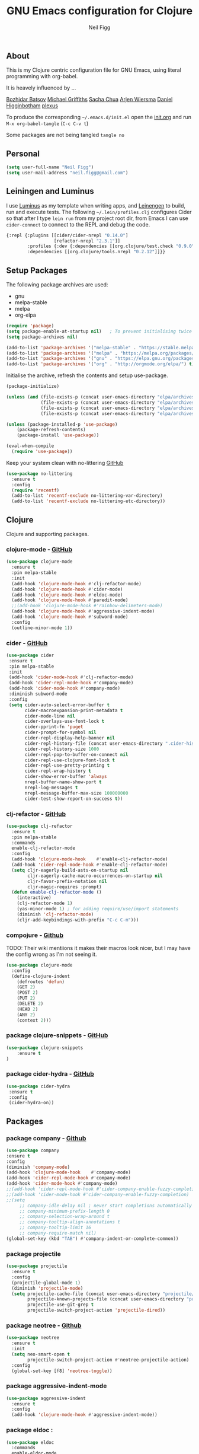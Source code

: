 #+TITLE: GNU Emacs configuration for Clojure
#+AUTHOR: Neil Figg
#+EMAIL:  neil.figg@gmail.com
#+TAGS:   emacs clojure cider luminus leiningen

** About
This is my Clojure centric configuration file for GNU Emacs, using literal programming with org-babel.

It is heavely influenced by ...

[[https://github.com/bbatsov/emacs.d/blob/master/init.el][Bozhidar Batsov]]
[[https://github.com/cichli/dotfiles/blob/master/.emacs.d/init.el][Michael Griffiths]]
[[https://raw.githubusercontent.com/sachac/.emacs.d/gh-pages/Sacha.org][Sacha Chua]]
[[https://github.com/credmp/emacs-config][Arjen Wiersma]]
[[https://github.com/flyingmachine/emacs-for-clojure/][Daniel Higginbotham]]
[[https://github.com/plexus/.emacs.d][plexus]]

To produce the corresponding =~/.emacs.d/init.el= open the [[https://github.com/neilfigg/.emacs.d][init.org]] and run =M-x org-babel-tangle= (=C-c C-v t=)

Some packages are not being tangled =tangle no=

** Personal
#+BEGIN_SRC emacs-lisp :tangle yes
(setq user-full-name "Neil Figg")
(setq user-mail-address "neil.figg@gmail.com")
#+END_SRC

** Leiningen and Luminus

I use [[http://www.luminusweb.net/][Luminus]] as my template when writing apps, and [[https://github.com/technomancy/leiningen][Leinengen]] to build, run and execute tests. The following =~/.lein/profiles.clj= configures Cider so that after I type =lein run= from my project root dir, from Emacs I can use =cider-connect= to connect to the REPL and debug the code.

#+BEGIN_SRC emacs-lisp :tangle no
  {:repl {:plugins [[cider/cider-nrepl "0.14.0"]
                    [refactor-nrepl "2.3.1"]]
          :profiles {:dev {:dependencies [[org.clojure/test.check "0.9.0"]]}}
          :dependencies [[org.clojure/tools.nrepl "0.2.12"]]}}
#+END_SRC
 
** Setup Packages

The following package archives are used:

 - gnu
 - melpa-stable
 - melpa
 - org-elpa

#+BEGIN_SRC emacs-lisp :tangle yes
(require 'package)
(setq package-enable-at-startup nil)   ; To prevent initialising twice
(setq package-archives nil)

(add-to-list 'package-archives '("melpa-stable" . "https://stable.melpa.org/packages/") t)
(add-to-list 'package-archives '("melpa" . "https://melpa.org/packages/") t)
(add-to-list 'package-archives '("gnu" . "https://elpa.gnu.org/packages/") t)
(add-to-list 'package-archives '("org" . "http://orgmode.org/elpa/") t)
#+END_SRC

Initialise the archive, refresh the contents and setup use-package.

#+BEGIN_SRC emacs-lisp :tangle yes
(package-initialize)

(unless (and (file-exists-p (concat user-emacs-directory "elpa/archives/org"))
             (file-exists-p (concat user-emacs-directory "elpa/archives/gnu"))
             (file-exists-p (concat user-emacs-directory "elpa/archives/melpa"))
             (file-exists-p (concat user-emacs-directory "elpa/archives/melpa-stable"))))

(unless (package-installed-p 'use-package)
    (package-refresh-contents)
    (package-install 'use-package))

(eval-when-compile
  (require 'use-package))
#+END_SRC

Keep your system clean with no-littering [[https://github.com/tarsius/no-littering][GitHub]]

#+BEGIN_SRC emacs-lisp :tangle yes
(use-package no-littering
  :ensure t
  :config
  (require 'recentf)
  (add-to-list 'recentf-exclude no-littering-var-directory)
  (add-to-list 'recentf-exclude no-littering-etc-directory))
#+END_SRC

** Clojure
Clojure and supporting packages. 

*** clojure-mode -  [[https://github.com/clojure-emacs/clojure-mode][GitHub]]
#+BEGIN_SRC emacs-lisp :tangle yes
(use-package clojure-mode
  :ensure t
  :pin melpa-stable
  :init
  (add-hook 'clojure-mode-hook #'clj-refactor-mode)
  (add-hook 'clojure-mode-hook #'cider-mode)
  (add-hook 'clojure-mode-hook #'eldoc-mode)
  (add-hook 'clojure-mode-hook #'paredit-mode)
  ;;(add-hook 'clojure-mode-hook #'rainbow-delimeters-mode)
  (add-hook 'clojure-mode-hook #'aggressive-indent-mode)
  (add-hook 'clojure-mode-hook #'subword-mode)
  :config
  (outline-minor-mode 1))
#+END_SRC

*** cider - [[https://github.com/clojure-emacs/cider][GitHub]]
#+BEGIN_SRC emacs-lisp :tangle yes
 (use-package cider
  :ensure t
  :pin melpa-stable
  :init
  (add-hook 'cider-mode-hook #'clj-refactor-mode)
  (add-hook 'cider-repl-mode-hook #'company-mode)
  (add-hook 'cider-mode-hook #'company-mode)
  :diminish subword-mode
  :config
  (setq cider-auto-select-error-buffer t
        cider-macroexpansion-print-metadata t
        cider-mode-line nil
        cider-overlays-use-font-lock t
        cider-pprint-fn 'puget
        cider-prompt-for-symbol nil
        cider-repl-display-help-banner nil
        cider-repl-history-file (concat user-emacs-directory ".cider-history")
        cider-repl-history-size 1000
        cider-repl-pop-to-buffer-on-connect nil
        cider-repl-use-clojure-font-lock t
        cider-repl-use-pretty-printing t
        cider-repl-wrap-history t
        cider-show-error-buffer 'always
        nrepl-buffer-name-show-port t
        nrepl-log-messages t
        nrepl-message-buffer-max-size 100000000
        cider-test-show-report-on-success t))
#+END_SRC

*** clj-refactor - [[https://github.com/clojure-emacs/clj-refactor.el][GitHub]]
#+BEGIN_SRC emacs-lisp :tangle yes
(use-package clj-refactor
  :ensure t
  :pin melpa-stable
  :commands
  enable-clj-refactor-mode
  :config
  (add-hook 'clojure-mode-hook    #'enable-clj-refactor-mode)
  (add-hook 'cider-repl-mode-hook #'enable-clj-refactor-mode)
  (setq cljr-eagerly-build-asts-on-startup nil
        cljr-eagerly-cache-macro-occurrences-on-startup nil
        cljr-favor-prefix-notation nil
        cljr-magic-requires :prompt)
  (defun enable-clj-refactor-mode ()
    (interactive)
    (clj-refactor-mode 1)
    (yas-minor-mode 1) ; for adding require/use/import statements
    (diminish 'clj-refactor-mode)
    (cljr-add-keybindings-with-prefix "C-c C-m")))
#+END_SRC
   
*** compojure - [[https://github.com/weavejester/compojure/wiki][Github]]

TODO: Their wiki mentiions it makes their macros look nicer, but I may have the config wrong as I'm not seeing it. 

#+BEGIN_SRC emacs-lisp :tangle yes
    (use-package clojure-mode
      :config
      (define-clojure-indent
        (defroutes 'defun)
        (GET 2)
        (POST 2)
        (PUT 2)
        (DELETE 2)
        (HEAD 2)
        (ANY 2)
        (context 2)))
#+END_SRC

*** package clojure-snippets - [[https://github.com/mpenet/clojure-snippets][GitHub]]
#+BEGIN_SRC emacs-lisp :tangle yes
(use-package clojure-snippets
    :ensure t
)
#+END_SRC

*** package cider-hydra -  [[https://github.com/clojure-emacs/cider-hydra/blob/master/cider-hydra.el][GitHub]]
#+BEGIN_SRC emacs-lisp :tangle no
 (use-package cider-hydra
  :ensure t
  :config
  (cider-hydra-on))
#+END_SRC

** Packages
*** package company - [[http://company-mode.github.io/][Github]]
#+BEGIN_SRC emacs-lisp :tangle yes
  (use-package company
  :ensure t
  :config
  (diminish 'company-mode)
  (add-hook 'clojure-mode-hook    #'company-mode)
  (add-hook 'cider-repl-mode-hook #'company-mode)
  (add-hook 'cider-mode-hook #'company-mode)
  ;;(add-hook 'cider-repl-mode-hook #'cider-company-enable-fuzzy-completion)
  ;;(add-hook 'cider-mode-hook #'cider-company-enable-fuzzy-completion)
  ;;(setq 
       ;; company-idle-delay nil ; never start completions automatically
       ;; company-minimum-prefix-length 0
       ;; company-selection-wrap-around t
       ;; company-tooltip-align-annotations t
       ;; company-tooltip-limit 16
       ;; company-require-match nil)
  (global-set-key (kbd "TAB") #'company-indent-or-complete-common))
#+END_SRC

*** package projectile
#+BEGIN_SRC emacs-lisp :tangle yes
(use-package projectile
  :ensure t
  :config
  (projectile-global-mode 1)
  (diminish 'projectile-mode)
  (setq projectile-cache-file (concat user-emacs-directory "projectile/cache")
        projectile-known-projects-file (concat user-emacs-directory "projectile/bookmarks.eld")
        projectile-use-git-grep t
        projectile-switch-project-action 'projectile-dired))
#+END_SRC

*** package neotree - [[https://github.com/jaypei/emacs-neotree][Github]]
#+BEGIN_SRC emacs-lisp :tangle yes 
(use-package neotree
  :ensure t
  :init
  (setq neo-smart-open t
        projectile-switch-project-action #'neotree-projectile-action)
  :config
  (global-set-key [f8] 'neotree-toggle))
#+END_SRC

*** package aggressive-indent-mode
#+BEGIN_SRC emacs-lisp :tangle yes
(use-package aggressive-indent
  :ensure t
  :config
  (add-hook 'clojure-mode-hook #'aggressive-indent-mode))
#+END_SRC

*** package eldoc :
#+BEGIN_SRC emacs-lisp :tangle yes
(use-package eldoc
  :commands
  enable-eldoc-mode
  :config
  (add-hook 'cider-mode-hook #'enable-eldoc-mode)
  (add-hook 'cider-repl-mode-hook #'enable-eldoc-mode)
  (diminish 'eldoc-mode)
  (setq eldoc-idle-delay 0)
  (defun enable-eldoc-mode ()
      (interactive)
      (eldoc-mode 1)))
#+END_SRC

*** package s - [[ https://github.com/magnars/s.el][GitHub]]
#+BEGIN_SRC emacs-lisp :tangle yes
  (use-package s
   :ensure t)
#+END_SRC

*** package Hydras - [[https://github.com/abo-abo/hydra][GitHub]]
#+BEGIN_SRC emacs-lisp :tangle yes
  (use-package hydra
    :ensure t)
#+END_SRC

*** package paredit
#+BEGIN_SRC emacs-lisp :tangle yes
  (use-package paredit
    :ensure t
    :diminish paredit-mode
    :config
    (add-hook 'clojure-mode-hook          #'enable-paredit-mode)
    (add-hook 'cider-repl-mode-hook       #'enable-paredit-mode)
    (add-hook 'emacs-lisp-mode-hook       #'enable-paredit-mode)
    (add-hook 'eval-expression-minibuffer-setup-hook #'enable-paredit-mode)
    (add-hook 'ielm-mode-hook             #'enable-paredit-mode)
    (add-hook 'lisp-mode-hook             #'enable-paredit-mode)
    (add-hook 'lisp-interaction-mode-hook #'enable-paredit-mode)
    (add-hook 'scheme-mode-hook           #'enable-paredit-mode)
    :bind (("C-c d" . paredit-forward-down)))

  ;; Ensure paredit is used EVERYWHERE!
  (use-package paredit-everywhere
    :ensure t
    :diminish paredit-everywhere-mode
    :config
    (add-hook 'prog-mode-hook #'paredit-everywhere-mode))
#+END_SRC

*** package highlight-parentheses
#+BEGIN_SRC emacs-lisp :tangle yes
  (use-package highlight-parentheses
    :ensure t
    :diminish highlight-parentheses-mode
    :config
    (add-hook 'emacs-lisp-mode-hook
              (lambda()
                (highlight-parentheses-mode))))
#+END_SRC

*** package rainbow-delimeters
#+BEGIN_SRC emacs-lisp :tangle yes
  (use-package rainbow-delimiters
    :ensure t
    :config
    (add-hook 'clojure-mode-hook    #'rainbow-delimiters-mode)
    (add-hook 'cider-repl-mode-hook #'rainbow-delimiters-mode)
    (add-hook 'lisp-mode-hook
              (lambda()
                (rainbow-delimiters-mode)
                ))
    (global-highlight-parentheses-mode))
#+END_SRC

*** package yasnippets : disabled
#+BEGIN_SRC emacs-lisp :tangle no
  (use-package yasnippet
    :ensure t
    :diminish yas
    :config
    (yas/global-mode 1)
    (add-to-list 'yas-snippet-dirs (concat user-emacs-directory "snippets")))
#+END_SRC

*** package dash
#+BEGIN_SRC emacs-lisp :tangle yes
  (use-package dash
    :ensure t)
#+END_SRC

*** package bm - Bookmarks for quickly jumping around files
#+BEGIN_SRC emacs-lisp :tangle yes
(use-package bm
    :ensure t
    :bind (("C-c =" . bm-toggle)
           ("C-c [" . bm-previous)
           ("C-c ]" . bm-next)))
#+END_SRC

*** package swiper ivy counsel
#+BEGIN_SRC emacs-lisp :tangle yes
  (use-package counsel
    :ensure t
    :bind
    (("M-x" . counsel-M-x)
     ("M-y" . counsel-yank-pop)
     :map ivy-minibuffer-map
     ("M-y" . ivy-next-line)))

   (use-package swiper
     :pin melpa-stable
     :diminish ivy-mode
     :ensure t
     :bind*
     (("C-s" . swiper)
      ("C-c C-r" . ivy-resume)
      ("C-x C-f" . counsel-find-file)
      ("C-c h f" . counsel-describe-function)
      ("C-c h v" . counsel-describe-variable)
      ("C-c i u" . counsel-unicode-char)
      ("M-i" . counsel-imenu)
      ("C-c g" . counsel-git)
      ("C-c j" . counsel-git-grep)
      ("C-c k" . counsel-ag)
      ("C-c l" . scounsel-locate))
     :config
     (progn
       (ivy-mode 1)
       (setq ivy-use-virtual-buffers t)
       (setq ivy-display-style 'fancy)
       (define-key read-expression-map (kbd "C-r") #'counsel-expression-history)
       (ivy-set-actions
        'counsel-find-file
        '(("d" (lambda (x) (delete-file (expand-file-name x)))
           "delete"
           )))
       (ivy-set-actions
        'ivy-switch-buffer
        '(("k"
           (lambda (x)
             (kill-buffer x)
             (ivy--reset-state ivy-last))
           "kill")
          ("j"
           ivy--switch-buffer-other-window-action
           "other window")))))

  (use-package counsel-projectile
    :ensure t
    :config
    (counsel-projectile-on))

  (use-package ivy-hydra :ensure t)
#+END_SRC

*** package which-key
#+BEGIN_SRC emacs-lisp :tangle yes
  (use-package which-key
    :ensure t
    :diminish which-key-mode
    :config
    (which-key-mode))
#+END_SRC

*** package ace-window 
#+BEGIN_SRC emacs-lisp :tangle yes
  (use-package ace-window
    :ensure t
    :config
    (global-set-key (kbd "C-x o") 'ace-window))
#+END_SRC

*** package ace-jump-mode
#+BEGIN_SRC emacs-lisp :tangle yes
  (use-package ace-jump-mode
    :ensure t
    :config
    (define-key global-map (kbd "C-c SPC") 'ace-jump-mode))
#+END_SRC

** Functions
*** fn Ask for y/n instead of yes/no.
#+BEGIN_SRC emacs-lisp :tangle yes
(fset 'yes-or-no-p 'y-or-n-p)
#+END_SRC

*** fn highlight the current line
#+BEGIN_SRC emacs-lisp :tangle yes
(global-hl-line-mode +1)
#+END_SRC

*** fn expand region
#+BEGIN_SRC emacs-lisp :tangle yes
(use-package expand-region
  :ensure t
  :bind ("C-=" . er/expand-region))
#+END_SRC

*** fn Kill the current buffer [[http://pragmaticemacs.com/emacs/dont-kill-buffer-kill-this-buffer-instead/][Pragmatic Emacs]]
#+BEGIN_SRC emacs-lisp :tangle yes
  (global-set-key (kbd "C-x k") 'kill-this-buffer)
#+END_SRC

*** fn Kill all the buffers (see if projectile does this)
#+BEGIN_SRC emacs-lisp :tangle yes
  (defun nuke-all-buffers ()
    (interactive)
    (mapcar 'kill-buffer (buffer-list))
    (delete-other-windows))
#+END_SRC

*** fn show or hide menu-bar tool-bar scroll-bar blinking cursor
#+BEGIN_SRC emacs-lisp :tangle yes
  (blink-cursor-mode -1)
  (menu-bar-mode 1)
  (tool-bar-mode -1)
  (scroll-bar-mode -1)
#+END_SRC

*** fn mouse wheel scrolling
#+BEGIN_SRC emacs-lisp :tangle yes
  (setq mouse-wheel-scroll-amount '(1 ((shift) . 1) ((control) . nil))
        mouse-wheel-progressive-speed nil)
#+END_SRC

*** fn deleting files
#+BEGIN_SRC emacs-lisp :tangle yes
 (setq delete-by-moving-to-trash t
       trash-directory "~/.Trash/emacs")
#+END_SRC

*** fn don't open files from the workspace in a new frame
#+BEGIN_SRC emacs-lisp :tangle yes
  (setq ns-pop-up-frames nil)
#+END_SRC

*** fn inhibit-startup-message
#+BEGIN_SRC emacs-lisp :tangle yes
  (setq inhibit-startup-message t)
#+END_SRC

*** fn show line numbers
#+BEGIN_SRC emacs-lisp :tangle yes
  (global-linum-mode)
#+END_SRC

*** fn display line and columns numbers
#+BEGIN_SRC emacs-lisp :tangle yes
  (line-number-mode t)
  (column-number-mode t)
  (size-indication-mode t)
#+END_SRC

*** fn delete region with keypress
#+BEGIN_SRC emacs-lisp :tangle yes
  (delete-selection-mode t)
#+END_SRC

*** fn Newline at end of file
#+BEGIN_SRC emacs-lisp :tangle yes
  (setq require-final-newline t)
#+END_SRC

*** fn org indent after load
#+BEGIN_SRC emacs-lisp :tangle yes
   (eval-after-load "org-indent" '(diminish 'org-indent-mode))
#+END_SRC

*** fn turn off the bell
#+BEGIN_SRC emacs-lisp :tangle yes
  (defun my-bell-function ())
  (setq ring-bell-function 'my-bell-function
        visible-bell nil)
#+END_SRC

*** fn wrap text around when in text-modes. Also enable flyspell to catch  writing errors.
#+BEGIN_SRC emacs-lisp :tangle yes
  (dolist (hook '(text-mode-hook))
    (add-hook hook (lambda ()
                     (flyspell-mode 1)
                     (visual-line-mode 1)
                     )))
#+END_SRC

*** fn global-prettify-symbols-mode
#+BEGIN_SRC emacs-lisp :tangle yes
  (global-prettify-symbols-mode 1)
#+END_SRC

*** fn desktop-save-mode
#+BEGIN_SRC emacs-lisp :tangle no
  (desktop-save-mode 1)
#+END_SRC

*** Allow pasting selection outside of Emacs
#+BEGIN_SRC emacs-lisp :tangle yes
 (setq x-select-enable-clipboard t)
#+END_SRC

*** Auto refresh buffers
#+BEGIN_SRC emacs-lisp :tangle yes
 (global-auto-revert-mode 1)
#+END_SRC

*** Also auto refresh dired, but be quiet about it
#+BEGIN_SRC emacs-lisp :tangle yes
 (setq global-auto-revert-non-file-buffers t
       auto-revert-verbose nil)
#+END_SRC

*** Lines should be 80 characters wide, not 72
#+BEGIN_SRC emacs-lisp :tangle yes
  (setq fill-column 80)
  (set-default 'fill-column 80)
#+END_SRC

*** Never insert tabs
#+BEGIN_SRC emacs-lisp :tangle yes
  (set-default 'indent-tabs-mode nil)
#+END_SRC

*** Show me empty lines after buffer end
#+BEGIN_SRC emacs-lisp :tangle yes
 (set-default 'indicate-empty-lines t)
#+END_SRC

*** Add parts of each file's directory to the buffer name if not unique
#+BEGIN_SRC emacs-lisp :tangle yes
(require 'uniquify)
(setq uniquify-buffer-name-style 'forward)
#+END_SRC

** Git
*** package magit [[https://github.com/magit/magit/wiki][GitHub]]
#+BEGIN_SRC emacs-lisp :tangle yes
(use-package magit                    
  :ensure t
  :bind (("C-c v c" . magit-clone)
         ("C-c v v" . magit-status)
         ("C-c v g" . magit-blame)
         ("C-c v l" . magit-log-buffer-file)
         ("C-c v p" . magit-pull))
   :config (setq magit-save-repository-buffers 'dontask))
#+END_SRC

** Themes
*** setup disabled
#+BEGIN_SRC emacs-lisp :tangle yes
  (add-to-list 'custom-theme-load-path "~/.emacs.d/themes")
  (add-to-list 'load-path "~/.emacs.d/themes")
#+END_SRC

*** zenburn
This is manually installed. You can find the theme [[https://raw.githubusercontent.com/bbatsov/zenburn-emacs/master/zenburn-theme.el][here]]

The following config changes the default background colours to be slightly darker. 
To view the overridden colors, load the init.el and load the minor =rainbow-mode=

#+BEGIN_SRC emacs-lisp :tangle yes
(use-package rainbow-mode                   
  :ensure t)

(defvar zenburn-override-colors-alist
  '(("zenburn-bg+05" . "#282828")
    ("zenburn-bg+1"  . "#2F2F2F")
    ("zenburn-bg+2"  . "#3F3F3F")
    ("zenburn-bg+3"  . "#4F4F4F")))
(load-theme 'zenburn t)
#+END_SRC

#+BEGIN_SRC emacs-lisp :tangle no
;; creates a darker background and replaces greens with browns
(defvar zenburn-override-colors-alist
  '(("zenburn-bg-2"     . "#000000")
    ("zenburn-bg-1"     . "#2B2B2B")
    ("zenburn-bg-05"    . "#3F3F3F")
    ("zenburn-bg"       . "#383838")
    ("zenburn-bg+05"    . "#a9a9a9")
    ("zenburn-bg+1"     . "#2F2F2F")
    ("zenburn-bg+2"     . "#434343")
    ("zenburn-bg+3"     . "#585858")
    ("zenburn-yellow"   . "#F0DFAF")
    ("zenburn-yellow-1" . "#E0CF9F")
    ("zenburn-yellow-2" . "#e2d8bb") ;; lighter shade in minibuffer highlighting
    ("zenburn-green-1"  . "#c3b17a") ;; changed the greens to browns
    ("zenburn-green"    . "#bda96c")
    ("zenburn-green+1"  . "#aa9861")
    ("zenburn-green+2"  . "#978756")
    ("zenburn-green+3"  . "#84764b")
    ("zenburn-green+4"  . "#716540")
    ("zenburn-cyan"     . "#d0c298"))) ;; changed cyan to light brown
(load-theme 'zenburn t)
#+END_SRC

** Writing
*** package markdown-mode
#+BEGIN_SRC emacs-lisp :tangle yes
  (use-package markdown-mode
    :ensure t)
#+END_SRC

*** package htmise when exporting documents to HTML documents
#+BEGIN_SRC emacs-lisp :tangle yes
  (use-package htmlize
    :ensure t)
#+END_SRC
    
** Backups
  
The following code saves backups in =~/.emacs.d/backups=, where I can find them with =C-x C-f= (=find-file=) if I really need to.
#+BEGIN_SRC emacs-lisp :tangle yes
(setq backup-directory-alist `(("." . "~/.emacs.d/backups"))
      auto-save-file-name-transforms '((".*" "~/.emacs.d/auto-save" t))
      auto-save-list-file-prefix "~/.emacs.d/auto-save"
      delete-by-moving-to-trash t trash-directory "~/.Trash/emacs")

;; https://www.emacswiki.org/emacs/BackupFiles
(setq  backup-by-copying t     ; don't clobber symlinks
       kept-new-versions 10    ; keep 10 latest versions
       kept-old-versions 0     ; don't bother with old versions
       delete-old-versions t   ; don't ask about deleting old versions
       version-control t       ; number backups
       ;;vc-make-backup-files t  ; backup version controlled files
)
#+END_SRC
    
** History
#+BEGIN_SRC emacs-lisp :tangle yes
(setq savehist-file "~/.emacs.d/.savehist"
      history-length t
      history-delete-duplicates t
      savehist-save-minibuffer-history 1
      savehist-additional-variables
      '(kill-ring
        search-ring
        regexp-search-ring))

 (savehist-mode 1)

#+END_SRC

** Encoding
#+BEGIN_SRC emacs-lisp :tangle yes
(set-charset-priority 'unicode)
(set-coding-system-priority 'utf-8)
(set-language-environment "UTF-8")

(setq locale-coding-system 'utf-8)

(set-clipboard-coding-system 'utf-8)
(set-file-name-coding-system 'utf-8)
(set-keyboard-coding-system 'utf-8)
(set-selection-coding-system 'utf-8)
(set-terminal-coding-system 'utf-8)

(prefer-coding-system 'utf-8)
#+END_SRC

** Org Mode

;; no changes for now

** Cheat sheet

From Pragmatic emacs...
You can also save tables to their own files by putting the cursor in
the table and using M-x org-table-export. You'll be asked for a
file name and a format. For the format, type orgtbl-to and press TAB
to see the available options (e.g. orgtbl-to-csv will convert to csv
in the output file).
#+BEGIN_SRC emacs-lisp :tangle yes :tangle no
| Command            | Behaviour                               | Package        | Description                                                                              |   |
|--------------------+-----------------------------------------+----------------+------------------------------------------------------------------------------------------+---|
| C-c s <shell key>  | create new shell or change to one       | project-shells | The default <shell key>s are “1”, “2”, “3”, “4”, “5”, “6”, “7”, “8”, “9”, “0”, “-“, “=”, |   |
| M-p                | up                                      | eshell         | scroll backward previous commands                                                        |   |
| M-n                | down                                    | eshell         | scroll forward previous commands                                                         |   |
| C-c C-c            | re-align table                          | org            |                                                                                          |   |
| C-M f or b         | move between fns                        | paredit        | Move between functions in a namespace                                                    |   |
| C-u {              | wrap all symbols till end of expression | paredit        | (merge my-map :a "a" :b "b") becomes (merge my-ma {:a "a" :b "b"})                       |   |
| M-x eval-last-sexp | eval emacs lisp                         | emacs lisp     | Help with debugging init.el forms                                                        |   |
| C-c p f            | find file                               | projectile     | File a file in the project                                                               |   |
| C-c C-z            | switch to repl or last clojure buffer   | cider          |                                                                                          |   |
| C-M-i              | auto-complete code                      | ac-cider       |                                                                                          |   |
| C-c C-m hh         | clj-refactor hydra menu                 | clj-refactor   |                                                                                          |   |
|                    |                                         |                |                               
#+END_SRC



